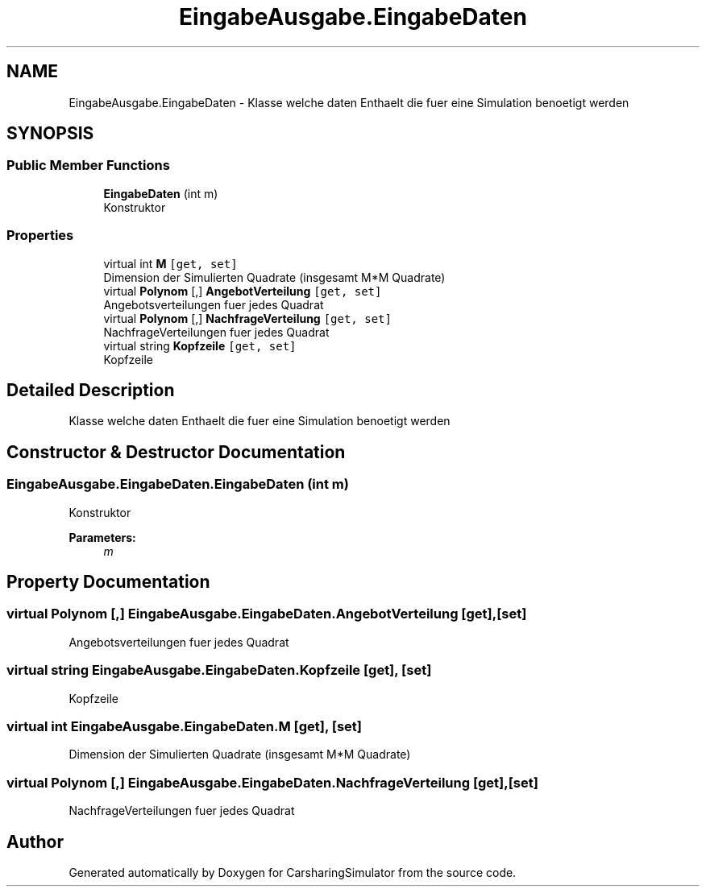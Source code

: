 .TH "EingabeAusgabe.EingabeDaten" 3 "Thu May 18 2017" "CarsharingSimulator" \" -*- nroff -*-
.ad l
.nh
.SH NAME
EingabeAusgabe.EingabeDaten \- Klasse welche daten Enthaelt die fuer eine Simulation benoetigt werden  

.SH SYNOPSIS
.br
.PP
.SS "Public Member Functions"

.in +1c
.ti -1c
.RI "\fBEingabeDaten\fP (int m)"
.br
.RI "Konstruktor "
.in -1c
.SS "Properties"

.in +1c
.ti -1c
.RI "virtual int \fBM\fP\fC [get, set]\fP"
.br
.RI "Dimension der Simulierten Quadrate (insgesamt M*M Quadrate) "
.ti -1c
.RI "virtual \fBPolynom\fP [,] \fBAngebotVerteilung\fP\fC [get, set]\fP"
.br
.RI "Angebotsverteilungen fuer jedes Quadrat "
.ti -1c
.RI "virtual \fBPolynom\fP [,] \fBNachfrageVerteilung\fP\fC [get, set]\fP"
.br
.RI "NachfrageVerteilungen fuer jedes Quadrat "
.ti -1c
.RI "virtual string \fBKopfzeile\fP\fC [get, set]\fP"
.br
.RI "Kopfzeile "
.in -1c
.SH "Detailed Description"
.PP 
Klasse welche daten Enthaelt die fuer eine Simulation benoetigt werden 


.SH "Constructor & Destructor Documentation"
.PP 
.SS "EingabeAusgabe\&.EingabeDaten\&.EingabeDaten (int m)"

.PP
Konstruktor 
.PP
\fBParameters:\fP
.RS 4
\fIm\fP 
.RE
.PP

.SH "Property Documentation"
.PP 
.SS "virtual \fBPolynom\fP [,] EingabeAusgabe\&.EingabeDaten\&.AngebotVerteilung\fC [get]\fP, \fC [set]\fP"

.PP
Angebotsverteilungen fuer jedes Quadrat 
.SS "virtual string EingabeAusgabe\&.EingabeDaten\&.Kopfzeile\fC [get]\fP, \fC [set]\fP"

.PP
Kopfzeile 
.SS "virtual int EingabeAusgabe\&.EingabeDaten\&.M\fC [get]\fP, \fC [set]\fP"

.PP
Dimension der Simulierten Quadrate (insgesamt M*M Quadrate) 
.SS "virtual \fBPolynom\fP [,] EingabeAusgabe\&.EingabeDaten\&.NachfrageVerteilung\fC [get]\fP, \fC [set]\fP"

.PP
NachfrageVerteilungen fuer jedes Quadrat 

.SH "Author"
.PP 
Generated automatically by Doxygen for CarsharingSimulator from the source code\&.
